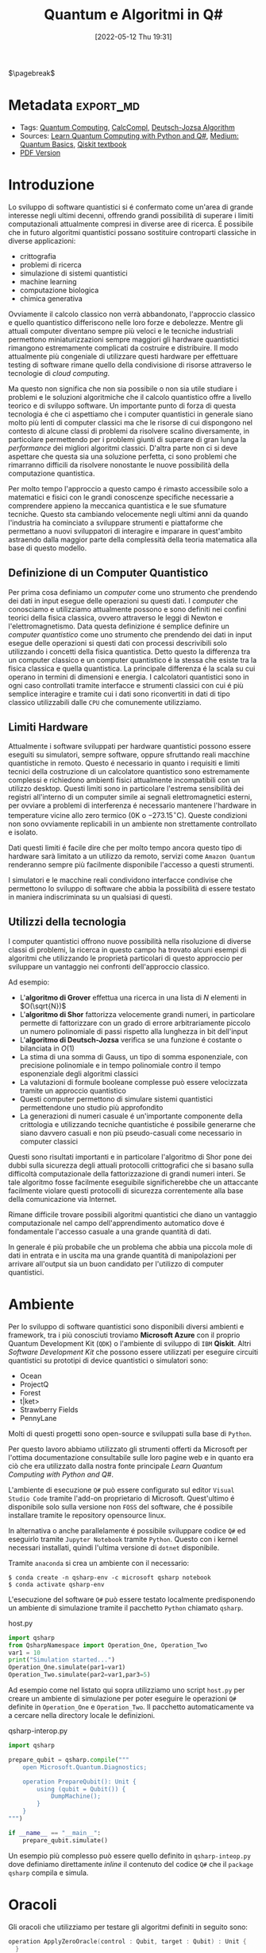 :PROPERTIES:
:ID:       07f2115c-edc3-4541-812b-19534cf6e019
:END:
#+title: Quantum e Algoritmi in Q#
#+date: [2022-05-12 Thu 19:31]
#+latex_class: arsclassica
#+filetags: university thesis compsci
# #+exclude_tags: export_md

$\pagebreak$
* Metadata :export_md:
- Tags: [[id:6e504ff7-9a50-4a47-901d-4c524c229bc6][Quantum Computing]], [[id:b9d02edb-6458-4237-88de-41fb865974d2][CalcCompl]], [[id:d7686f15-7f24-476e-9ecf-87ef577d5a4c][Deutsch-Jozsa Algorithm]]
- Sources: [[id:c2bda57f-a02a-460c-96a2-796dd2fee708][Learn Quantum Computing with Python and Q#]], [[https://medium.com/a-bit-of-qubit/deutsch-jozsa-algorithm-quantum-computing-basics-708df8c4caf7][Medium: Quantum Basics]], [[https://qiskit.org/textbook/ch-algorithms/deutsch-jozsa.html][Qiskit textbook]]
- [[./quantum_q_algorithms.pdf][PDF Version]]
* Introduzione
Lo sviluppo di software quantistici si é confermato come un'area di grande interesse negli ultimi decenni, offrendo grandi possibilità di superare i limiti computazionali attualmente compresi in diverse aree di ricerca.
É possibile che in futuro algoritmi quantistici possano sostituire controparti classiche in diverse applicazioni:
- crittografia
- problemi di ricerca
- simulazione di sistemi quantistici
- machine learning
- computazione biologica
- chimica generativa

Ovviamente il calcolo classico non verrà abbandonato, l'approccio classico e quello quantistico differiscono nelle loro forze e debolezze.
Mentre gli attuali computer diventano sempre più veloci e le tecniche industriali permettono miniaturizzazioni sempre maggiori gli hardware quantistici rimangono estremamente complicati da costruire e distribuire.
Il modo attualmente più congeniale di utilizzare questi hardware per effettuare testing di software rimane quello della condivisione di risorse attraverso le tecnologie di /cloud computing/.

Ma questo non significa che non sia possibile o non sia utile studiare i problemi e le soluzioni algoritmiche che il calcolo quantistico offre a livello teorico e di sviluppo software.
Un importante punto di forza di questa tecnologia é che ci aspettiamo che i computer quantistici in generale siano molto più lenti di computer classici ma che le risorse di cui dispongono nel contesto di alcune classi di  problemi da risolvere scalino diversamente, in particolare permettendo per i problemi giunti di superare di gran lunga la /performance/ dei migliori algoritmi classici.
D'altra parte non ci si deve aspettare che questa sia una soluzione perfetta, ci sono problemi che rimarranno difficili da risolvere nonostante le nuove possibilità della computazione quantistica.

Per molto tempo l'approccio a questo campo é rimasto accessibile solo a matematici e fisici con le grandi conoscenze specifiche necessarie a comprendere appieno la meccanica quantistica e le sue sfumature tecniche.
Questo sta cambiando velocemente negli ultimi anni da quando l'industria ha cominciato a sviluppare strumenti e piattaforme che permettano a nuovi sviluppatori di interagire e imparare in quest'ambito astraendo dalla maggior parte della complessità della teoria matematica alla base di questo modello.

** Definizione di un Computer Quantistico
Per prima cosa definiamo un /computer/ come uno strumento che prendendo dei dati in input esegue delle operazioni su questi dati.
I /computer/ che conosciamo e utilizziamo attualmente possono e sono definiti nei confini teorici della fisica classica, ovvero attraverso le leggi di Newton e l'elettromagnetismo.
Data questa definizione é semplice definire un /computer quantistico/ come uno strumento che prendendo dei dati in input esegue delle operazioni si questi dati con processi descrivibili solo utilizzando i concetti della fisica quantistica.
Detto questo la differenza tra un computer classico e un computer quantistico é la stessa che esiste tra la fisica classica e quella quantistica. La principale differenza é la scala su cui operano in termini di dimensioni e energia.
I calcolatori quantistici sono in ogni caso controllati tramite interfacce e strumenti classici con cui é più semplice interagire e tramite cui i dati sono riconvertiti in dati di tipo classico utilizzabili dalle =CPU= che comunemente utilizziamo.

** Limiti Hardware
Attualmente i software sviluppati per hardware quantistici possono essere eseguiti su simulatori, sempre software, oppure sfruttando reali macchine quantistiche in remoto.
Questo é necessario in quanto i requisiti e limiti tecnici della costruzione di un calcolatore quantistico sono estremamente complessi e richiedono ambienti fisici attualmente incompatibili con un utilizzo desktop.
Questi limiti sono in particolare l'estrema sensibilità dei registri all'interno di un computer simile ai segnali elettromagnetici esterni, per ovviare a problemi di interferenza é necessario mantenere l'hardware in temperature vicine allo zero termico ($0\text{K}$ o $-273.15^{\circ}\text{C}$).
Queste condizioni non sono ovviamente replicabili in un ambiente non strettamente controllato e isolato.

Dati questi limiti é facile dire che per molto tempo ancora questo tipo di hardware sarà limitato a un utilizzo da remoto, servizi come =Amazon Quantum= renderanno sempre più facilmente disponibile l'accesso a questi strumenti.

I simulatori e le macchine reali condividono interfacce condivise che permettono lo sviluppo di software che abbia la possibilità di essere testato in maniera indiscriminata su un qualsiasi di questi.

** Utilizzi della tecnologia
I computer quantistici offrono nuove possibilità nella risoluzione di diverse classi di problemi, la ricerca in questo campo ha trovato alcuni esempi di algoritmi che utilizzando le proprietà particolari di questo approccio per sviluppare un vantaggio nei confronti dell'approccio classico.

Ad esempio:
- L'*algoritmo di Grover* effettua una ricerca in una lista di $N$ elementi in $O(\sqrt{N})$
- L'*algoritmo di Shor* fattorizza velocemente grandi numeri, in particolare permette di fattorizzare con un grado di errore arbitrariamente piccolo un numero polinomiale di passi rispetto alla lunghezza in bit dell'input
- L'*algoritmo di Deutsch-Jozsa* verifica se una funzione é costante o bilanciata in $O(1)$
- La stima di una somma di Gauss, un tipo di somma esponenziale, con precisione polinomiale e in tempo polinomiale contro il tempo esponenziale degli algoritmi classici
- La valutazioni di formule booleane complesse può essere velocizzata tramite un approccio quantistico
- Questi computer permettono di simulare sistemi quantistici permettendone uno studio più approfondito
- La generazioni di numeri casuale é un'importante componente della crittologia e utilizzando tecniche quantistiche é possibile generarne che siano davvero casuali e non più pseudo-casuali come necessario in computer classici

Questi sono risultati importanti e in particolare l'algoritmo di Shor pone dei dubbi sulla sicurezza degli attuali protocolli crittografici che si basano sulla difficoltà computazionale della fattorizzazione di grandi numeri interi.
Se tale algoritmo fosse facilmente eseguibile significherebbe che un attaccante facilmente violare questi protocolli di sicurezza correntemente alla base della comunicazione via Internet.

Rimane difficile trovare possibili algoritmi quantistici che diano un vantaggio computazionale nel campo dell'apprendimento automatico dove é fondamentale l'accesso casuale a una grande quantità di dati.

In generale é più probabile che un problema che abbia una piccola mole di dati in entrata e in uscita ma una grande quantità di manipolazioni per arrivare all'output sia un buon candidato per l'utilizzo di computer quantistici.

\pagebreak
* Ambiente
Per lo sviluppo di software quantistici sono disponibili diversi ambienti e framework, tra i più conosciuti troviamo *Microsoft Azure* con il proprio Quantum Development Kit (=QDK=) o l'ambiente di sviluppo di =IBM= *Qiskit*.
Altri /Software Development Kit/ che possono essere utilizzati per eseguire circuiti quantistici su prototipi di device quantistici o simulatori sono:
- Ocean
- ProjectQ
- Forest
- t|ket>
- Strawberry Fields
- PennyLane
Molti di questi progetti sono open-source e sviluppati sulla base di ~Python~.

Per questo lavoro abbiamo utilizzato gli strumenti offerti da Microsoft  per l'ottima documentazione consultabile sulle loro pagine web e in quanto era ciò che era utilizzato dalla nostra fonte principale /Learn Quantum Computing with Python and Q#/.

L'ambiente di esecuzione ~Q#~ può essere configurato sul editor =Visual Studio Code= tramite l'add-on proprietario di Microsoft.
Quest'ultimo é disponibile solo sulla versione non =FOSS= del software, che é possibile installare tramite le repository opensource linux.

In alternativa o anche parallelamente é possibile sviluppare codice ~Q#~ ed eseguirlo tramite =Jupyter Notebook= tramite ~Python~. Questo con i kernel necessari installati, quindi l'ultima versione di ~dotnet~ disponibile.

Tramite =anaconda= si crea un ambiente con il necessario:
#+begin_src shell
$ conda create -n qsharp-env -c microsoft qsharp notebook
$ conda activate qsharp-env
#+end_src

L'esecuzione del software ~Q#~ può essere testato localmente predisponendo un ambiente di simulazione tramite il pacchetto ~Python~ chiamato ~qsharp~.

#+caption: host.py
#+begin_src python
import qsharp
from QsharpNamespace import Operation_One, Operation_Two
var1 = 10
print("Simulation started...")
Operation_One.simulate(par1=var1)
Operation_Two.simulate(par2=var1,par3=5)
#+end_src
Ad esempio come nel listato qui sopra utilizziamo uno script ~host.py~ per creare un ambiente di simulazione per poter eseguire le operazioni ~Q#~ definite in ~Operation_One~ e ~Operation_Two~.
Il pacchetto automaticamente va a cercare nella directory locale le definizioni.

#+caption: qsharp-interop.py
#+begin_src python
import qsharp

prepare_qubit = qsharp.compile("""
    open Microsoft.Quantum.Diagnostics;

    operation PrepareQubit(): Unit {
        using (qubit = Qubit()) {
            DumpMachine();
        }
    }
""")

if __name__ == "__main__":
    prepare_qubit.simulate()
#+end_src

Un esempio più complesso può essere quello  definito in ~qsharp-inteop.py~ dove definiamo direttamente /inline/ il contenuto del codice =Q#=  che il ~package qsharp~ compila e simula.

\pagebreak
* Oracoli
Gli oracoli che utilizziamo per testare gli algoritmi definiti in seguito sono:
#+name: oracles.qs
#+Begin_src c
operation ApplyZeroOracle(control : Qubit, target : Qubit) : Unit {
  }

  operation ApplyOneOracle(control : Qubit, target : Qubit) : Unit {
    X(target);
  }

  operation ApplyZeroOracleN(control : Qubit[], target : Qubit) : Unit {
  }

  operation ApplyOneOracleN(control : Qubit[], target : Qubit) : Unit {
    X(target);
  }

  operation ApplyIdOracle(control : Qubit, target : Qubit) : Unit {
    CNOT(control,target);
  }

  operation ApplyXOROracleN(control : Qubit[], target : Qubit) : Unit {
    for qubit in control {
        CNOT(qubit,target);
    }
  }

  operation ApplyNotOracle(control : Qubit, target : Qubit) : Unit {
    X(control);
    CNOT(control,target);
    X(control);
  }
#+end_src
Dove sono definiti versioni a singolo qbit e a n-qbit degli oracoli quantistici di alcune funzioni booleane costanti e bilanciate.
In particolare abbiamo definito oracoli per le seguenti funzioni:
- $f(x)=0$
- $f(x)=1$
- $f(x)=x$
- $f(x)= \lnot x$ o $f(x) = 1-x$
- $f(x, y) = x \oplus y$
  + dove $x$ e' l'input lungo $n$ qbit e $y$ e' l'output

#+attr_latex: :width 200
#+caption: esempio di oracolo bilanciato utilizzando porte CNOT
[[../static/ox-hugo/balanced-oracle.png]]

In questi casi le prime due funzioni sono costanti e le restanti sono bilanciate.

[fn:oplus] dove $\oplus$ é l'addizione modulo $2$ o =XOR=

\pagebreak
* Algoritmo di Deutsch-Jozsa
L'algoritmo di Deutsch-Jozsa ha interesse storico in quanto primo algoritmo quantico in grado di superare in performance il miglior algoritmo classico corrispondente, mostrando che possono esistere vantaggi nel calcolo quantico. Spingendo la ricerca in questa direzione per determinati problemi.

L'algoritmo tratta la decisione di una funzione $f$ booleana con $n$ bit in input
\[f(\{x_{0},x_{1},\cdots,x_{n}\}) \rightarrow 0\text{ o }1\]

Questa funzione su cui agisce l'algoritmo ha la proprietà di essere una di due forme:
- costante
- bilanciata

E quindi restituisca per tutti gli input $\{x_{0},x_{1},\cdots,x_{n}\}_{}$ lo stesso risultato se costante oppure restituisca /esattamente/ $0$ per metà degli input e $1$ per metà degli input.

** La Soluzione Classica
Nella soluzione classica nel *caso migliore* due /query/ all'oracolo sono sufficienti per riconoscere la funzione $f$ come bilanciata.
Per esempio si hanno due chiamate:
\[f(0,0,\cdots) \rightarrow 0\]
\[f(1,0,\cdots) \rightarrow 1\]

Dato che é assunto che $f$ é /garantita/ essere costante oppure bilanciata questi risultati ci dimostrano $f$ come bilanciata.

Per quanto riguarda il caso peggiore tutte le nostre interrogazioni daranno lo stesso output, decidere in modo certo che $f$ sia costante necessita di metà più uno interrogazioni.
In quanto il numero di input possibili é $2^{n}$ questo significa che saranno necessarie $2^{n-1}+1$ interrogazioni per essere certi che $f(x)$ sia costante nel caso peggiore.

** La Soluzione Quantistica
Tramite la computazione quantica é possibile risolvere questo problema con un'unica chiamata della funzione $f(x)$.
Questo a patto che la funzione $f$ sia implementata come un oracolo quantico, che mappi:
$|x\rangle | y \rangle$ a $| x \rangle |y \oplus f(x) \rangle$ [fn:oplus]


I passi dell'algoritmo in particolare sono:
1. prepara 2 registri di =qubit=, il primo di $n$ =qubit= inizializzato a $| 0 \rangle$ e il secondo di un singolo =qubit= inizializzato a $| 1\rangle$
2. applica ~Hadamard~ a entrambi i registri
3. applica l'oracolo quantico
4. a questo punto il secondo registro può essere ignorato, riapplica ~Hadamard~ al primo registro
5. misura il primo registro, questa risulta $1$ per $f(x)$ costante e $0$ altrimenti nel caso bilanciato

#+caption: i passi dell'algoritmo in forma di circuito
[[../media/img/deutsch_steps.png]]

\pagebreak
*** single-bit Deutsch-Jozsa
#+begin_src c
operation DeutschJozsaSingleBit(oracle : (( Qubit, Qubit ) => Unit)) : Bool {
    use control = Qubit();
    use target = Qubit();

    H(control);
    X(target);
    H(target);

    oracle(control, target);

    H(target);
    X(target);

    return MResetX(control) == One;
}
#+end_src
*** n-bit Deutsch-Jozsa
#+begin_src c
operation DeutschJozsa(size : Int, oracle : ((Qubit[], Qubit ) => Unit) ) : Bool {
    use control = Qubit[size];
    use target = Qubit();

    ApplyToEachA(H, control);
    X(target);
    H(target);

    oracle(control, target);

    H(target);
    X(target);

    let result = MResetX(control[0]) == One;
    ResetAll(control);
    return result;
}
#+end_src

\pagebreak
* Entanglement e Teletrasporto quantistico


\pagebreak
* Conclusioni


\pagebreak
